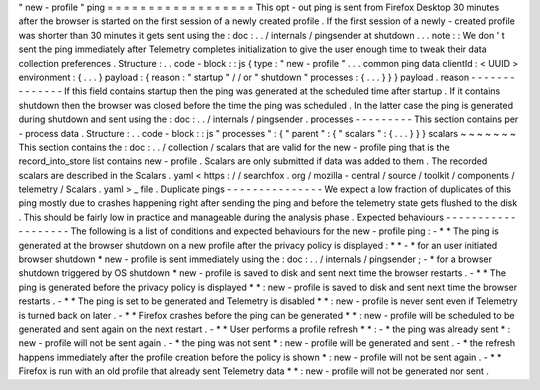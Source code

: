 "
new
-
profile
"
ping
=
=
=
=
=
=
=
=
=
=
=
=
=
=
=
=
=
=
This
opt
-
out
ping
is
sent
from
Firefox
Desktop
30
minutes
after
the
browser
is
started
on
the
first
session
of
a
newly
created
profile
.
If
the
first
session
of
a
newly
-
created
profile
was
shorter
than
30
minutes
it
gets
sent
using
the
:
doc
:
.
.
/
internals
/
pingsender
at
shutdown
.
.
.
note
:
:
We
don
'
t
sent
the
ping
immediately
after
Telemetry
completes
initialization
to
give
the
user
enough
time
to
tweak
their
data
collection
preferences
.
Structure
:
.
.
code
-
block
:
:
js
{
type
:
"
new
-
profile
"
.
.
.
common
ping
data
clientId
:
<
UUID
>
environment
:
{
.
.
.
}
payload
:
{
reason
:
"
startup
"
/
/
or
"
shutdown
"
processes
:
{
.
.
.
}
}
}
payload
.
reason
-
-
-
-
-
-
-
-
-
-
-
-
-
-
If
this
field
contains
startup
then
the
ping
was
generated
at
the
scheduled
time
after
startup
.
If
it
contains
shutdown
then
the
browser
was
closed
before
the
time
the
ping
was
scheduled
.
In
the
latter
case
the
ping
is
generated
during
shutdown
and
sent
using
the
:
doc
:
.
.
/
internals
/
pingsender
.
processes
-
-
-
-
-
-
-
-
-
This
section
contains
per
-
process
data
.
Structure
:
.
.
code
-
block
:
:
js
"
processes
"
:
{
"
parent
"
:
{
"
scalars
"
:
{
.
.
.
}
}
}
scalars
~
~
~
~
~
~
~
This
section
contains
the
:
doc
:
.
.
/
collection
/
scalars
that
are
valid
for
the
new
-
profile
ping
that
is
the
record_into_store
list
contains
new
-
profile
.
Scalars
are
only
submitted
if
data
was
added
to
them
.
The
recorded
scalars
are
described
in
the
Scalars
.
yaml
<
https
:
/
/
searchfox
.
org
/
mozilla
-
central
/
source
/
toolkit
/
components
/
telemetry
/
Scalars
.
yaml
>
_
file
.
Duplicate
pings
-
-
-
-
-
-
-
-
-
-
-
-
-
-
-
We
expect
a
low
fraction
of
duplicates
of
this
ping
mostly
due
to
crashes
happening
right
after
sending
the
ping
and
before
the
telemetry
state
gets
flushed
to
the
disk
.
This
should
be
fairly
low
in
practice
and
manageable
during
the
analysis
phase
.
Expected
behaviours
-
-
-
-
-
-
-
-
-
-
-
-
-
-
-
-
-
-
-
The
following
is
a
list
of
conditions
and
expected
behaviours
for
the
new
-
profile
ping
:
-
*
*
The
ping
is
generated
at
the
browser
shutdown
on
a
new
profile
after
the
privacy
policy
is
displayed
:
*
*
-
*
for
an
user
initiated
browser
shutdown
*
new
-
profile
is
sent
immediately
using
the
:
doc
:
.
.
/
internals
/
pingsender
;
-
*
for
a
browser
shutdown
triggered
by
OS
shutdown
*
new
-
profile
is
saved
to
disk
and
sent
next
time
the
browser
restarts
.
-
*
*
The
ping
is
generated
before
the
privacy
policy
is
displayed
*
*
:
new
-
profile
is
saved
to
disk
and
sent
next
time
the
browser
restarts
.
-
*
*
The
ping
is
set
to
be
generated
and
Telemetry
is
disabled
*
*
:
new
-
profile
is
never
sent
even
if
Telemetry
is
turned
back
on
later
.
-
*
*
Firefox
crashes
before
the
ping
can
be
generated
*
*
:
new
-
profile
will
be
scheduled
to
be
generated
and
sent
again
on
the
next
restart
.
-
*
*
User
performs
a
profile
refresh
*
*
:
-
*
the
ping
was
already
sent
*
:
new
-
profile
will
not
be
sent
again
.
-
*
the
ping
was
not
sent
*
:
new
-
profile
will
be
generated
and
sent
.
-
*
the
refresh
happens
immediately
after
the
profile
creation
before
the
policy
is
shown
*
:
new
-
profile
will
not
be
sent
again
.
-
*
*
Firefox
is
run
with
an
old
profile
that
already
sent
Telemetry
data
*
*
:
new
-
profile
will
not
be
generated
nor
sent
.
